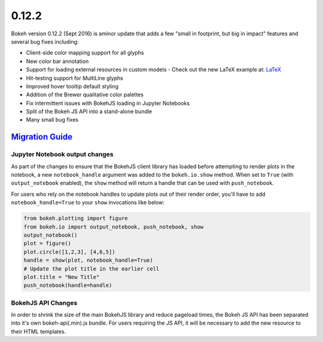 .. _release-0-12-2:

0.12.2
======

Bokeh version 0.12.2 (Sept 2016) is aminor update that adds a few "small in
footprint, but big in impact" features and several bug fixes including:

* Client-side color mapping support for all glyphs
* New color bar annotation
* Support for loading external resources in custom models
  - Check out the new LaTeX example at: `LaTeX`_
* Hit-testing support for MultiLine glyphs
* Improved hover tooltip default styling
* Addition of the Brewer qualitative color palettes
* Fix intermittent issues with BokehJS loading in Jupyter Notebooks
* Split of the Bokeh JS API into a stand-alone bundle
* Many small bug fixes

.. _release-0-12-2-migration:

`Migration Guide <releases.html#release-0-12-2-migration>`__
------------------------------------------------------------

Jupyter Notebook output changes
~~~~~~~~~~~~~~~~~~~~~~~~~~~~~~~

As part of the changes to ensure that the BokehJS client library has loaded
before attempting to render plots in the notebook, a new ``notebook_handle``
argument was added to the ``bokeh.io.show`` method. When set to ``True`` (with
``output_notebook`` enabled), the ``show`` method will return a handle that
can be used with ``push_notebook``.

For users who rely on the notebook handles to update plots out of their render
order, you'll have to add ``notebook_handle=True`` to your ``show`` invocations
like below:

.. code-block:: python

    from bokeh.plotting import figure
    from bokeh.io import output_notebook, push_notebook, show
    output_notebook()
    plot = figure()
    plot.circle([1,2,3], [4,6,5])
    handle = show(plot, notebook_handle=True)
    # Update the plot title in the earlier cell
    plot.title = "New Title"
    push_notebook(handle=handle)

BokehJS API Changes
~~~~~~~~~~~~~~~~~~~

In order to shrink the size of the main BokehJS library and reduce pageload
times, the Bokeh JS API has been separated into it's own bokeh-api(.min).js
bundle. For users requiring the JS API, it will be necessary to add the new
resource to their HTML templates.

.. _LaTeX: https://bokeh.pydata.org/en/latest/docs/user_guide/extensions.html#examples
